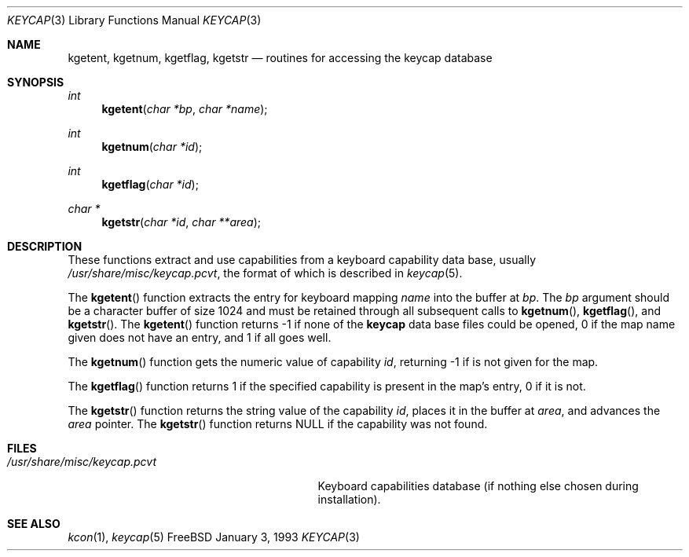 .\"
.\" Copyright (c) 1992,1993,1994 Hellmuth Michaelis
.\"
.\" Copyright (c) 1990 The Regents of the University of California.
.\"
.\" All rights reserved.
.\"
.\" Redistribution and use in source and binary forms, with or without
.\" modification, are permitted provided that the following conditions
.\" are met:
.\" 1. Redistributions of source code must retain the above copyright
.\"    notice, this list of conditions and the following disclaimer.
.\" 2. Redistributions in binary form must reproduce the above copyright
.\"    notice, this list of conditions and the following disclaimer in the
.\"    documentation and/or other materials provided with the distribution.
.\" 3. All advertising materials mentioning features or use of this software
.\"    must display the following acknowledgement:
.\"	This product includes software developed by the University of
.\"	California, Berkeley and its contributors.
.\" 4. Neither the name of the University nor the names of its contributors
.\"    may be used to endorse or promote products derived from this software
.\"    without specific prior written permission.
.\"
.\" THIS SOFTWARE IS PROVIDED BY THE REGENTS AND CONTRIBUTORS ``AS IS'' AND
.\" ANY EXPRESS OR IMPLIED WARRANTIES, INCLUDING, BUT NOT LIMITED TO, THE
.\" IMPLIED WARRANTIES OF MERCHANTABILITY AND FITNESS FOR A PARTICULAR PURPOSE
.\" ARE DISCLAIMED.  IN NO EVENT SHALL THE REGENTS OR CONTRIBUTORS BE LIABLE
.\" FOR ANY DIRECT, INDIRECT, INCIDENTAL, SPECIAL, EXEMPLARY, OR CONSEQUENTIAL
.\" DAMAGES (INCLUDING, BUT NOT LIMITED TO, PROCUREMENT OF SUBSTITUTE GOODS
.\" OR SERVICES; LOSS OF USE, DATA, OR PROFITS; OR BUSINESS INTERRUPTION)
.\" HOWEVER CAUSED AND ON ANY THEORY OF LIABILITY, WHETHER IN CONTRACT, STRICT
.\" LIABILITY, OR TORT (INCLUDING NEGLIGENCE OR OTHERWISE) ARISING IN ANY WAY
.\" OUT OF THE USE OF THIS SOFTWARE, EVEN IF ADVISED OF THE POSSIBILITY OF
.\" SUCH DAMAGE.
.\"
.\" @(#)keycap.3, 3.00, Last Edit-Date: [Sun Jan  2 13:46:43 1994]
.\" $FreeBSD: src/usr.sbin/pcvt/keycap/keycap.3,v 1.8.2.1 2000/12/14 14:10:39 ru Exp $
.\"
.Dd January 3, 1993
.Dt KEYCAP 3
.Os FreeBSD
.Sh NAME
.Nm kgetent ,
.Nm kgetnum ,
.Nm kgetflag ,
.Nm kgetstr
.Nd routines for accessing the keycap database
.Sh SYNOPSIS
.Ft int
.Fn kgetent "char *bp" "char *name"
.Ft int
.Fn kgetnum "char *id"
.Ft int
.Fn kgetflag "char *id"
.Ft char *
.Fn kgetstr "char *id" "char **area"
.Sh DESCRIPTION
These functions extract and use capabilities from a keyboard capability data
base, usually
.Pa /usr/share/misc/keycap.pcvt ,
the format of which is described in
.Xr keycap 5 .
.Pp
The
.Fn kgetent
function
extracts the entry for keyboard mapping
.Fa name
into the buffer at
.Fa bp .
The
.Fa bp
argument
should be a character buffer of size
1024 and must be retained through all subsequent calls to
.Fn kgetnum ,
.Fn kgetflag ,
and
.Fn kgetstr .
The
.Fn kgetent
function
returns \-1 if none of the
.Nm keycap
data base files could be opened,
0 if the map name given does not have an entry,
and 1 if all goes well.
.Pp
The
.Fn kgetnum
function
gets the numeric value of capability
.Fa id ,
returning \-1 if is not given for the map.
.Pp
The
.Fn kgetflag
function
returns 1 if the specified capability is present in
the map's entry, 0 if it is not.
.Pp
The
.Fn kgetstr
function
returns the string value of the capability
.Fa id ,
places it in the buffer at
.Fa area ,
and advances the
.Fa area
pointer.
The
.Fn kgetstr
function
returns
.Dv NULL
if the capability was not found.
.Pp
.Sh FILES
.Bl -tag -width /usr/share/misc/keycap.pcvt -compact
.It Pa /usr/share/misc/keycap.pcvt
Keyboard capabilities database (if nothing else chosen during installation).
.El
.Sh SEE ALSO
.Xr kcon 1 ,
.Xr keycap 5
